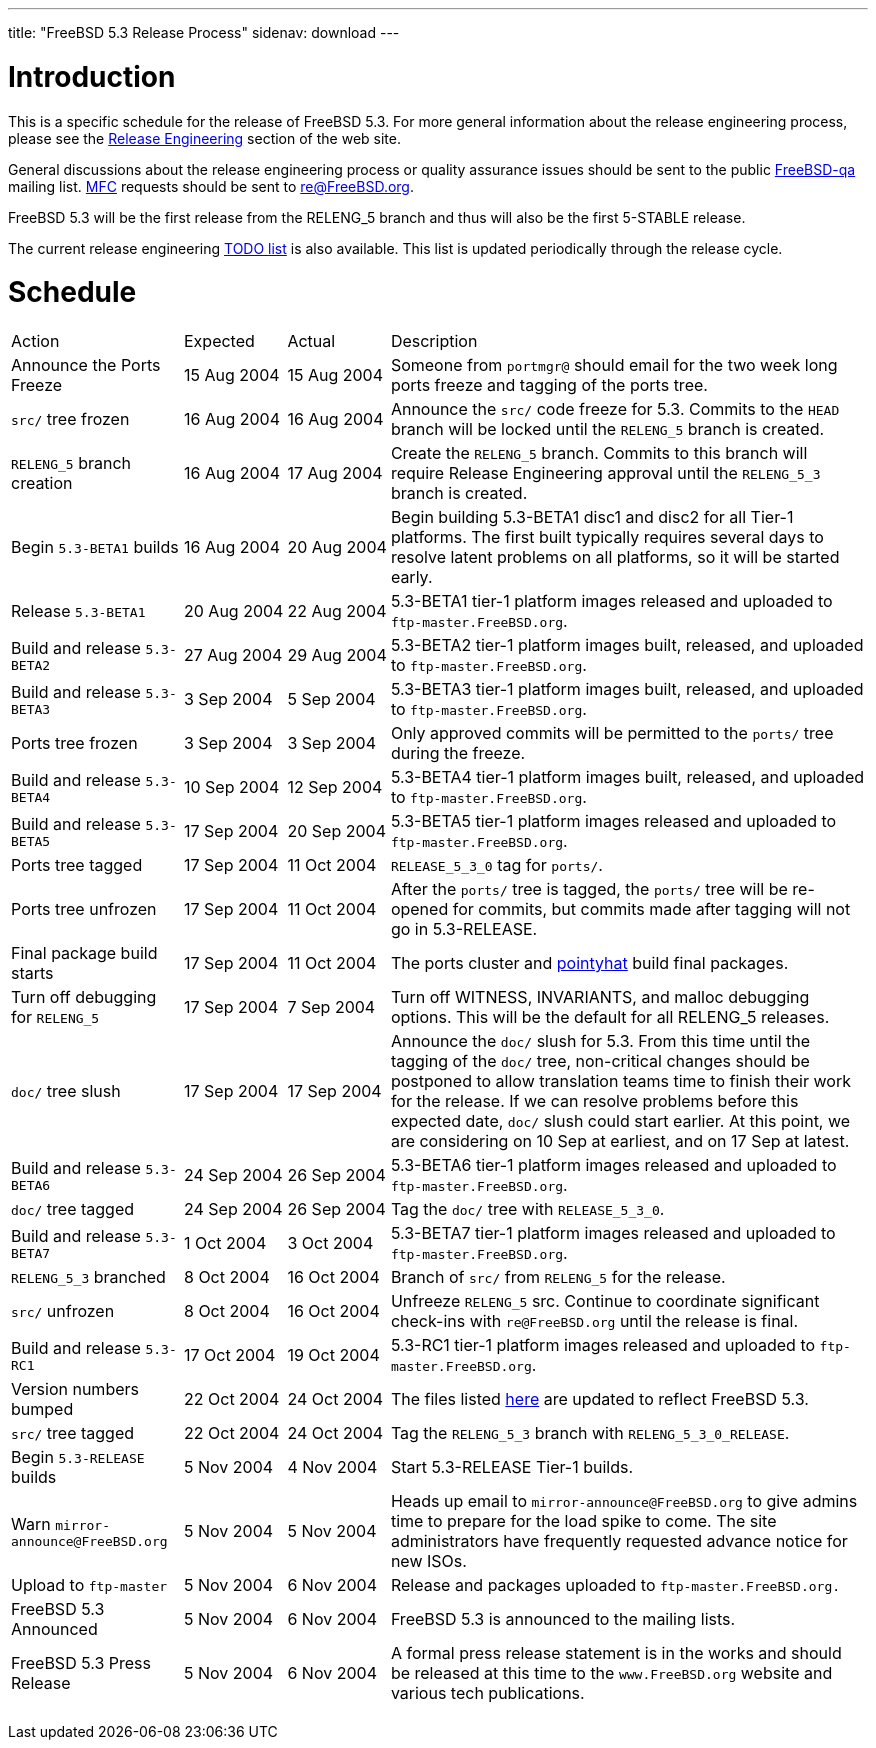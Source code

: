 ---
title: "FreeBSD 5.3 Release Process"
sidenav: download
---

++++


<h1>Introduction</h1>

<p>This is a specific schedule for the release of FreeBSD 5.3.  For
  more general information about the release engineering process,
  please see the <a href="../../../releng/index.html" shape="rect">Release
  Engineering</a> section of the web site.</p>

<p>General discussions about the release engineering process or
  quality assurance issues should be sent to the public <a href="mailto:FreeBSD-qa@FreeBSD.org" shape="rect">FreeBSD-qa</a> mailing list.
  <a href="../../../doc/en_US.ISO8859-1/books/faq/misc.html#DEFINE-MFC" shape="rect">MFC</a>
  requests should be sent to <a href="mailto:re@FreeBSD.org" shape="rect">re@FreeBSD.org</a>.</p>

<p>FreeBSD 5.3 will be the first release from the RELENG_5
  branch and thus will also be the first 5-STABLE release.</p>

<p>The current release engineering <a href="../../../releases/5.3R/todo.html" shape="rect">TODO list</a> is also available.
  This list is updated periodically through the release cycle.</p>

<h1>Schedule</h1>

<table class="tblbasic">
  <tr>
    <td rowspan="1" colspan="1">Action</td>
    <td rowspan="1" colspan="1">Expected</td>
    <td rowspan="1" colspan="1">Actual</td>
    <td rowspan="1" colspan="1">Description</td>
  </tr>

  <tr>
    <td rowspan="1" colspan="1">Announce the Ports Freeze</td>
    <td rowspan="1" colspan="1">15&nbsp;Aug&nbsp;2004</td>
    <td rowspan="1" colspan="1">15&nbsp;Aug&nbsp;2004</td>
    <td rowspan="1" colspan="1">Someone from <tt>portmgr@</tt> should email
      for the two week long ports freeze and tagging of the ports
      tree.</td>
  </tr>

  <tr>
    <td rowspan="1" colspan="1"><tt>src/</tt> tree frozen</td>
    <td rowspan="1" colspan="1">16&nbsp;Aug&nbsp;2004</td>
    <td rowspan="1" colspan="1">16&nbsp;Aug&nbsp;2004</td>
    <td rowspan="1" colspan="1">Announce the <tt>src/</tt> code freeze for 5.3.  Commits
      to the <tt>HEAD</tt> branch will be locked until the
      <tt>RELENG_5</tt> branch is created.</td>
  </tr>

  <tr>
    <td rowspan="1" colspan="1"><tt>RELENG_5</tt> branch creation</td>
    <td rowspan="1" colspan="1">16&nbsp;Aug&nbsp;2004</td>
    <td rowspan="1" colspan="1">17&nbsp;Aug&nbsp;2004</td>
    <td rowspan="1" colspan="1">Create the <tt>RELENG_5</tt> branch.  Commits to this branch will
      require Release Engineering approval until the
      <tt>RELENG_5_3</tt>
      branch is created.</td>
  </tr>
  <tr>
    <td rowspan="1" colspan="1">Begin <tt>5.3-BETA1</tt> builds</td>
    <td rowspan="1" colspan="1">16&nbsp;Aug&nbsp;2004</td>
    <td rowspan="1" colspan="1">20&nbsp;Aug&nbsp;2004</td>
    <td rowspan="1" colspan="1">Begin building 5.3-BETA1 disc1 and disc2 for all Tier-1
      platforms. The first built typically requires several days to resolve
      latent problems on all platforms, so it will be started early.</td>
  </tr>

  <tr>
    <td rowspan="1" colspan="1">Release <tt>5.3-BETA1</tt></td>
    <td rowspan="1" colspan="1">20&nbsp;Aug&nbsp;2004</td>
    <td rowspan="1" colspan="1">22&nbsp;Aug&nbsp;2004</td>
    <td rowspan="1" colspan="1">5.3-BETA1 tier-1 platform images released and uploaded to
      <tt>ftp-master.FreeBSD.org</tt>.</td>
  </tr>

  <tr>
    <td rowspan="1" colspan="1">Build and release <tt>5.3-BETA2</tt></td>
    <td rowspan="1" colspan="1">27&nbsp;Aug&nbsp;2004</td>
    <td rowspan="1" colspan="1">29&nbsp;Aug&nbsp;2004</td>
    <td rowspan="1" colspan="1">5.3-BETA2 tier-1 platform images built, released, and
      uploaded to <tt>ftp-master.FreeBSD.org</tt>.</td>
  </tr>

  <tr>
    <td rowspan="1" colspan="1">Build and release <tt>5.3-BETA3</tt></td>
    <td rowspan="1" colspan="1">3&nbsp;Sep&nbsp;2004</td>
    <td rowspan="1" colspan="1">5&nbsp;Sep&nbsp;2004</td>
    <td rowspan="1" colspan="1">5.3-BETA3 tier-1 platform images built, released, and
      uploaded to <tt>ftp-master.FreeBSD.org</tt>.</td>
  </tr>

  <tr>
    <td rowspan="1" colspan="1">Ports tree frozen</td>
    <td rowspan="1" colspan="1">3&nbsp;Sep&nbsp;2004</td>
    <td rowspan="1" colspan="1">3&nbsp;Sep&nbsp;2004</td>
    <td rowspan="1" colspan="1">Only approved commits will be permitted to the <tt>ports/</tt>
      tree during the freeze.</td>
  </tr>

  <tr>
    <td rowspan="1" colspan="1">Build and release <tt>5.3-BETA4</tt></td>
    <td rowspan="1" colspan="1">10&nbsp;Sep&nbsp;2004</td>
    <td rowspan="1" colspan="1">12&nbsp;Sep&nbsp;2004</td>
    <td rowspan="1" colspan="1">5.3-BETA4 tier-1 platform images built, released, and
      uploaded to <tt>ftp-master.FreeBSD.org</tt>.</td>
  </tr>

  <tr>
    <td rowspan="1" colspan="1">Build and release <tt>5.3-BETA5</tt></td>
    <td rowspan="1" colspan="1">17&nbsp;Sep&nbsp;2004</td>
    <td rowspan="1" colspan="1">20&nbsp;Sep&nbsp;2004</td>
    <td rowspan="1" colspan="1">5.3-BETA5 tier-1 platform images released and uploaded to
      <tt>ftp-master.FreeBSD.org</tt>.</td>
  </tr>

  <tr>
    <td rowspan="1" colspan="1">Ports tree tagged</td>
    <td rowspan="1" colspan="1">17&nbsp;Sep&nbsp;2004</td>
    <td rowspan="1" colspan="1">11&nbsp;Oct&nbsp;2004</td>
    <td rowspan="1" colspan="1"><tt>RELEASE_5_3_0</tt> tag for
      <tt>ports/</tt>.</td>
  </tr>

  <tr>
    <td rowspan="1" colspan="1">Ports tree unfrozen</td>
    <td rowspan="1" colspan="1">17&nbsp;Sep&nbsp;2004</td>
    <td rowspan="1" colspan="1">11&nbsp;Oct&nbsp;2004</td>
    <td rowspan="1" colspan="1">After the <tt>ports/</tt> tree is tagged,
      the <tt>ports/</tt> tree will be re-opened for commits, but
      commits made after tagging will not go in
      5.3-RELEASE.</td>
  </tr>

  <tr>
    <td rowspan="1" colspan="1">Final package build starts</td>
    <td rowspan="1" colspan="1">17&nbsp;Sep&nbsp;2004</td>
    <td rowspan="1" colspan="1">11&nbsp;Oct&nbsp;2004</td>
    <td rowspan="1" colspan="1">The ports cluster and <a href="http://pointyhat.FreeBSD.org" shape="rect">pointyhat</a> build final
      packages.</td>
  </tr>

  <tr>
    <td rowspan="1" colspan="1">Turn off debugging for <tt>RELENG_5</tt></td>
    <td rowspan="1" colspan="1">17&nbsp;Sep&nbsp;2004</td>
    <td rowspan="1" colspan="1">7&nbsp;Sep&nbsp;2004</td>
    <td rowspan="1" colspan="1">Turn off WITNESS, INVARIANTS, and malloc debugging options.  This will
      be the default for all RELENG_5 releases.</td>
  </tr>

  <tr>
    <td rowspan="1" colspan="1"><tt>doc/</tt> tree slush</td>
    <td rowspan="1" colspan="1">17&nbsp;Sep&nbsp;2004</td>
    <td rowspan="1" colspan="1">17&nbsp;Sep&nbsp;2004</td>
    <td rowspan="1" colspan="1">Announce the <tt>doc/</tt> slush for 5.3.
      From this time until the tagging of the <tt>doc/</tt> tree,
      non-critical changes should be postponed to allow translation
      teams time to finish their work for the release.
      If we can resolve problems before this expected date,
      <tt>doc/</tt> slush could start earlier.  At this point,
      we are considering on 10 Sep at earliest, and on 17 Sep at latest.</td>
  </tr>

  <tr>
    <td rowspan="1" colspan="1">Build and release <tt>5.3-BETA6</tt></td>
    <td rowspan="1" colspan="1">24&nbsp;Sep&nbsp;2004</td>
    <td rowspan="1" colspan="1">26&nbsp;Sep&nbsp;2004</td>
    <td rowspan="1" colspan="1">5.3-BETA6 tier-1 platform images released and uploaded to
      <tt>ftp-master.FreeBSD.org</tt>.</td>
  </tr>

  <tr>
    <td rowspan="1" colspan="1"><tt>doc/</tt> tree tagged</td>
    <td rowspan="1" colspan="1">24&nbsp;Sep&nbsp;2004</td>
    <td rowspan="1" colspan="1">26&nbsp;Sep&nbsp;2004</td>
    <td rowspan="1" colspan="1">Tag the <tt>doc/</tt> tree with
      <tt>RELEASE_5_3_0</tt>.</td>
  </tr>

  <tr>
    <td rowspan="1" colspan="1">Build and release <tt>5.3-BETA7</tt></td>
    <td rowspan="1" colspan="1">1&nbsp;Oct&nbsp;2004</td>
    <td rowspan="1" colspan="1">3&nbsp;Oct&nbsp;2004</td>
    <td rowspan="1" colspan="1">5.3-BETA7 tier-1 platform images released and uploaded to
      <tt>ftp-master.FreeBSD.org</tt>.</td>
  </tr>

  <tr>
    <td rowspan="1" colspan="1"><tt>RELENG_5_3</tt> branched</td>
    <td rowspan="1" colspan="1">8&nbsp;Oct&nbsp;2004</td>
    <td rowspan="1" colspan="1">16&nbsp;Oct&nbsp;2004</td>
    <td rowspan="1" colspan="1">Branch of <tt>src/</tt> from <tt>RELENG_5</tt> for the release.</td>
  </tr>

  <tr>
    <td rowspan="1" colspan="1"><tt>src/</tt> unfrozen</td>
    <td rowspan="1" colspan="1">8&nbsp;Oct&nbsp;2004</td>
    <td rowspan="1" colspan="1">16&nbsp;Oct&nbsp;2004</td>
    <td rowspan="1" colspan="1">Unfreeze <tt>RELENG_5</tt> src. Continue to coordinate significant
      check-ins with <tt>re@FreeBSD.org</tt> until the release is final.</td>
  </tr>

  <tr>
    <td rowspan="1" colspan="1">Build and release <tt>5.3-RC1</tt></td>
    <td rowspan="1" colspan="1">17&nbsp;Oct&nbsp;2004</td>
    <td rowspan="1" colspan="1">19&nbsp;Oct&nbsp;2004</td>
    <td rowspan="1" colspan="1">5.3-RC1 tier-1 platform images released and uploaded to
      <tt>ftp-master.FreeBSD.org</tt>.</td>
  </tr>
  <tr>
    <td rowspan="1" colspan="1">Version numbers bumped</td>
    <td rowspan="1" colspan="1">22&nbsp;Oct&nbsp;2004</td>
    <td rowspan="1" colspan="1">24&nbsp;Oct&nbsp;2004</td>
    <td rowspan="1" colspan="1">The files listed <a href="../../../doc/en_US.ISO8859-1/articles/releng/article.html#VERSIONBUMP" shape="rect">here</a>
        are updated to reflect FreeBSD 5.3.</td>
  </tr>

  <tr>
    <td rowspan="1" colspan="1"><tt>src/</tt> tree tagged</td>
    <td rowspan="1" colspan="1">22&nbsp;Oct&nbsp;2004</td>
    <td rowspan="1" colspan="1">24&nbsp;Oct&nbsp;2004</td>
    <td rowspan="1" colspan="1">Tag the <tt>RELENG_5_3</tt> branch with
      <tt>RELENG_5_3_0_RELEASE</tt>.</td>
  </tr>

  <tr>
    <td rowspan="1" colspan="1">Begin <tt>5.3-RELEASE</tt> builds</td>
    <td rowspan="1" colspan="1">5&nbsp;Nov&nbsp;2004</td>
    <td rowspan="1" colspan="1">4&nbsp;Nov&nbsp;2004</td>
    <td rowspan="1" colspan="1">Start 5.3-RELEASE Tier-1 builds.</td>
  </tr>

  <tr>
    <td rowspan="1" colspan="1">Warn <tt>mirror-announce@FreeBSD.org</tt></td>
    <td rowspan="1" colspan="1">5&nbsp;Nov&nbsp;2004</td>
    <td rowspan="1" colspan="1">5&nbsp;Nov&nbsp;2004</td>
    <td rowspan="1" colspan="1">Heads up email to <tt>mirror-announce@FreeBSD.org</tt> to give admins
      time to prepare for the load spike to come. The site
      administrators have frequently requested advance notice
      for new ISOs.</td>
  </tr>

  <tr>
    <td rowspan="1" colspan="1">Upload to <tt>ftp-master</tt></td>
    <td rowspan="1" colspan="1">5&nbsp;Nov&nbsp;2004</td>
    <td rowspan="1" colspan="1">6&nbsp;Nov&nbsp;2004</td>
    <td rowspan="1" colspan="1">Release and packages uploaded to <tt>ftp-master.FreeBSD.org.</tt></td>
  </tr>

  <tr>
    <td rowspan="1" colspan="1">FreeBSD 5.3 Announced</td>
    <td rowspan="1" colspan="1">5&nbsp;Nov&nbsp;2004</td>
    <td rowspan="1" colspan="1">6&nbsp;Nov&nbsp;2004</td>
    <td rowspan="1" colspan="1">FreeBSD 5.3 is announced to the mailing lists.</td>
  </tr>

  <tr>
    <td rowspan="1" colspan="1">FreeBSD 5.3 Press Release</td>
    <td rowspan="1" colspan="1">5&nbsp;Nov&nbsp;2004</td>
    <td rowspan="1" colspan="1">6&nbsp;Nov&nbsp;2004</td>
    <td rowspan="1" colspan="1">A formal press release statement is in the works and should be
      released at this time to the <tt>www.FreeBSD.org</tt> website and various
      tech publications.</td>
  </tr>

</table>


  </div>
          <br class="clearboth" />
        </div>
        
++++

